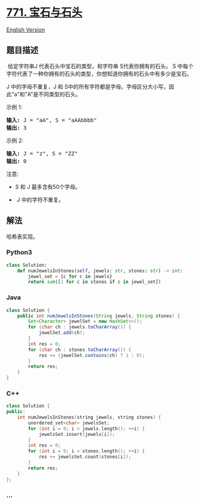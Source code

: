* [[https://leetcode-cn.com/problems/jewels-and-stones][771.
宝石与石头]]
  :PROPERTIES:
  :CUSTOM_ID: 宝石与石头
  :END:
[[./solution/0700-0799/0771.Jewels and Stones/README_EN.org][English
Version]]

** 题目描述
   :PROPERTIES:
   :CUSTOM_ID: 题目描述
   :END:

#+begin_html
  <!-- 这里写题目描述 -->
#+end_html

#+begin_html
  <p>
#+end_html

 给定字符串J 代表石头中宝石的类型，和字符串 S代表你拥有的石头。 S 中每个字符代表了一种你拥有的石头的类型，你想知道你拥有的石头中有多少是宝石。

#+begin_html
  </p>
#+end_html

#+begin_html
  <p>
#+end_html

J 中的字母不重复，J 和 S中的所有字符都是字母。字母区分大小写，因此"a"和"A"是不同类型的石头。

#+begin_html
  </p>
#+end_html

#+begin_html
  <p>
#+end_html

示例 1:

#+begin_html
  </p>
#+end_html

#+begin_html
  <pre><strong>输入:</strong> J = &quot;aA&quot;, S = &quot;aAAbbbb&quot;
  <strong>输出:</strong> 3
  </pre>
#+end_html

#+begin_html
  <p>
#+end_html

示例 2:

#+begin_html
  </p>
#+end_html

#+begin_html
  <pre><strong>输入:</strong> J = &quot;z&quot;, S = &quot;ZZ&quot;
  <strong>输出:</strong> 0
  </pre>
#+end_html

#+begin_html
  <p>
#+end_html

注意:

#+begin_html
  </p>
#+end_html

#+begin_html
  <ul>
#+end_html

#+begin_html
  <li>
#+end_html

S 和 J 最多含有50个字母。

#+begin_html
  </li>
#+end_html

#+begin_html
  <li>
#+end_html

 J 中的字符不重复。

#+begin_html
  </li>
#+end_html

#+begin_html
  </ul>
#+end_html

** 解法
   :PROPERTIES:
   :CUSTOM_ID: 解法
   :END:

#+begin_html
  <!-- 这里可写通用的实现逻辑 -->
#+end_html

哈希表实现。

#+begin_html
  <!-- tabs:start -->
#+end_html

*** *Python3*
    :PROPERTIES:
    :CUSTOM_ID: python3
    :END:

#+begin_html
  <!-- 这里可写当前语言的特殊实现逻辑 -->
#+end_html

#+begin_src python
  class Solution:
      def numJewelsInStones(self, jewels: str, stones: str) -> int:
          jewel_set = {c for c in jewels}
          return sum([1 for c in stones if c in jewel_set])
#+end_src

*** *Java*
    :PROPERTIES:
    :CUSTOM_ID: java
    :END:

#+begin_html
  <!-- 这里可写当前语言的特殊实现逻辑 -->
#+end_html

#+begin_src java
  class Solution {
      public int numJewelsInStones(String jewels, String stones) {
          Set<Character> jewelSet = new HashSet<>();
          for (char ch : jewels.toCharArray()) {
              jewelSet.add(ch);
          }
          int res = 0;
          for (char ch : stones.toCharArray()) {
              res += (jewelSet.contains(ch) ? 1 : 0);
          }
          return res;
      }
  }
#+end_src

*** *C++*
    :PROPERTIES:
    :CUSTOM_ID: c
    :END:
#+begin_src cpp
  class Solution {
  public:
      int numJewelsInStones(string jewels, string stones) {
          unordered_set<char> jewelsSet;
          for (int i = 0; i < jewels.length(); ++i) {
              jewelsSet.insert(jewels[i]);
          }
          int res = 0;
          for (int i = 0; i < stones.length(); ++i) {
              res += jewelsSet.count(stones[i]);
          }
          return res;
      }
  };
#+end_src

*** *...*
    :PROPERTIES:
    :CUSTOM_ID: section
    :END:
#+begin_example
#+end_example

#+begin_html
  <!-- tabs:end -->
#+end_html
